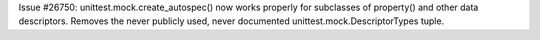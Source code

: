 Issue #26750: unittest.mock.create_autospec() now works properly for
subclasses of property() and other data descriptors.  Removes the never
publicly used, never documented unittest.mock.DescriptorTypes tuple.